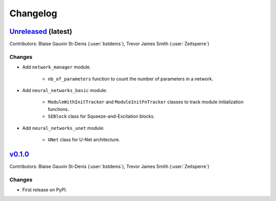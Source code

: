 =========
Changelog
=========

`Unreleased <https://github.com/Ouranosinc/resoterre>`_ (latest)
----------------------------------------------------------------

Contributors: Blaise Gauvin St-Denis (:user:`bstdenis`), Trevor James Smith (:user:`Zeitsperre`)

Changes
^^^^^^^
* Add ``network_manager`` module.

    + ``nb_of_parameters`` function to count the number of parameters in a network.

* Add ``neural_networks_basic`` module:

    + ``ModuleWithInitTracker`` and ``ModuleInitFnTracker`` classes to track module initialization functions.
    + ``SEBlock`` class for Squeeze-and-Excitation blocks.

* Add ``neural_networks_unet`` module:

    + ``UNet`` class for U-Net architecture.

.. _changes_0.1.0:

`v0.1.0 <https://github.com/Ouranosinc/resoterre/tree/0.1.0>`_
--------------------------------------------------------------

Contributors: Blaise Gauvin St-Denis (:user:`bstdenis`), Trevor James Smith (:user:`Zeitsperre`)

Changes
^^^^^^^
* First release on PyPI.
